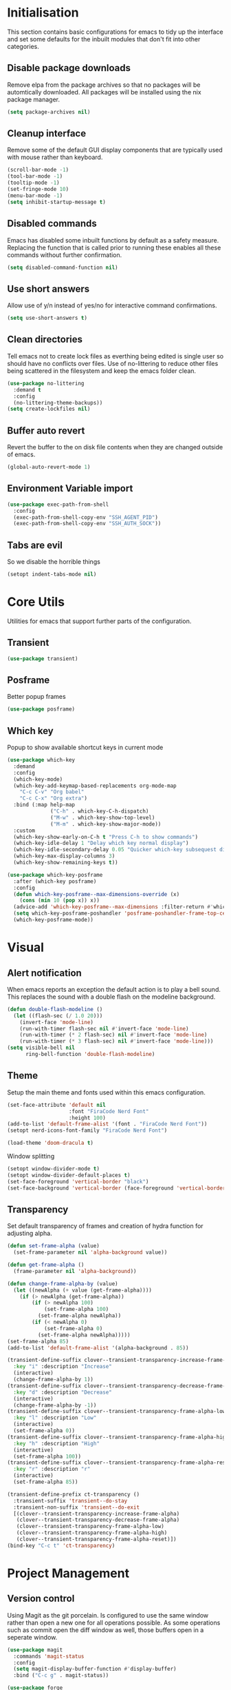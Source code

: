 #+PROPRTY: header-args :results silent

* Initialisation
This section contains basic configurations for emacs to tidy up the interface and
set some defaults for the inbuilt modules that don't fit into other categories.

** Disable package downloads
Remove elpa from the package archives so that no packages will be automtically
downloaded. All packages will be installed using the nix package manager.

#+begin_src emacs-lisp :tangle yes
  (setq package-archives nil)
#+end_src

** Cleanup interface
Remove some of the default GUI display components that are typically used with
mouse rather than keyboard.

#+begin_src emacs-lisp :tangle yes
  (scroll-bar-mode -1)
  (tool-bar-mode -1)
  (tooltip-mode -1)
  (set-fringe-mode 10)
  (menu-bar-mode -1)
  (setq inhibit-startup-message t)
#+end_src

** Disabled commands
Emacs has disabled some inbuilt functions by default as a safety measure. Replacing
the function that is called prior to running these enables all these commands without
further confirmation.

#+begin_src emacs-lisp :tangle yes
  (setq disabled-command-function nil)
#+end_src

** Use short answers
Allow use of y/n instead of yes/no for interactive command confirmations.

#+begin_src emacs-lisp :tangle yes
  (setq use-short-answers t)
#+end_src

** Clean directories
Tell emacs not to create lock files as everthing being edited is single user so
should have no conflicts over files. Use of no-littering to reduce other files
being scattered in the filesystem and keep the emacs folder clean.

#+begin_src emacs-lisp :tangle yes
  (use-package no-littering
    :demand t
    :config
    (no-littering-theme-backups))
  (setq create-lockfiles nil)
#+end_src

** Buffer auto revert
Revert the buffer to the on disk file contents when they are changed outside of emacs.

#+begin_src emacs-lisp :tangle yes
  (global-auto-revert-mode 1)
#+end_src

** Environment Variable import
#+begin_src emacs-lisp :tangle yes
  (use-package exec-path-from-shell
    :config
    (exec-path-from-shell-copy-env "SSH_AGENT_PID")
    (exec-path-from-shell-copy-env "SSH_AUTH_SOCK"))
#+end_src

** Tabs are evil
So we disable the horrible things
#+begin_src emacs-lisp :tangle yes
  (setopt indent-tabs-mode nil)
#+end_src

* Core Utils
Utilities for emacs that support further parts of the configuration.
** Transient
#+begin_src emacs-lisp :tangle yes
  (use-package transient)
#+end_src
** Posframe
Better popup frames
#+begin_src emacs-lisp :tangle yes
  (use-package posframe)
#+end_src

** Which key
Popup to show available shortcut keys in current mode
#+begin_src emacs-lisp :tangle yes
  (use-package which-key
    :demand
    :config
    (which-key-mode)
    (which-key-add-keymap-based-replacements org-mode-map
      "C-c C-v" "Org babel"
      "C-c C-x" "Org extra")
    :bind (:map help-map
                ("C-h" . which-key-C-h-dispatch)
                ("M-w" . which-key-show-top-level)
                ("M-m" . which-key-show-major-mode))
    :custom
    (which-key-show-early-on-C-h t "Press C-h to show commands")
    (which-key-idle-delay 1 "Delay which key normal display")
    (which-key-idle-secondary-delay 0.05 "Quicker which-key subsequest display")
    (which-key-max-display-columns 3)
    (which-key-show-remaining-keys t))

  (use-package which-key-posframe
    :after (which-key posframe)
    :config
    (defun which-key-posframe--max-dimensions-override (x)
      (cons (min 10 (pop x)) x))
    (advice-add 'which-key-posframe--max-dimensions :filter-return #'which-key-posframe--max-dimensions-override)
    (setq which-key-posframe-poshandler 'posframe-poshandler-frame-top-center)
    (which-key-posframe-mode))

#+end_src

* Visual
** Alert notification
When emacs reports an exception the default action is to play a bell sound. This
replaces the sound with a double flash on the modeline background.

#+begin_src emacs-lisp :tangle yes
  (defun double-flash-modeline ()
    (let ((flash-sec (/ 1.0 20)))
      (invert-face 'mode-line)
      (run-with-timer flash-sec nil #'invert-face 'mode-line)
      (run-with-timer (* 2 flash-sec) nil #'invert-face 'mode-line)
      (run-with-timer (* 3 flash-sec) nil #'invert-face 'mode-line)))
  (setq visible-bell nil
        ring-bell-function 'double-flash-modeline)
#+end_src

** Theme
Setup the main theme and fonts used within this emacs configuration.

#+begin_src emacs-lisp :tangle yes
  (set-face-attribute 'default nil
                      :font "FiraCode Nerd Font"
                      :height 100)
  (add-to-list 'default-frame-alist '(font . "FiraCode Nerd Font"))
  (setopt nerd-icons-font-family "FiraCode Nerd Font")

  (load-theme 'doom-dracula t)
#+end_src

Window splitting
#+begin_src emacs-lisp :tangle yes
  (setopt window-divider-mode t)
  (setopt window-divider-default-places t)
  (set-face-foreground 'vertical-border "black")
  (set-face-background 'vertical-border (face-foreground 'vertical-border))
#+end_src
** Transparency
Set default transparency of frames and creation of hydra function for adjusting alpha.

#+begin_src emacs-lisp :tangle yes
  (defun set-frame-alpha (value)
    (set-frame-parameter nil 'alpha-background value))

  (defun get-frame-alpha ()
    (frame-parameter nil 'alpha-background))

  (defun change-frame-alpha-by (value)
    (let ((newAlpha (+ value (get-frame-alpha))))
      (if (> newAlpha (get-frame-alpha))
          (if (> newAlpha 100)
              (set-frame-alpha 100)
            (set-frame-alpha newAlpha))
          (if (< newAlpha 0)
              (set-frame-alpha 0)
            (set-frame-alpha newAlpha)))))
  (set-frame-alpha 85)
  (add-to-list 'default-frame-alist '(alpha-background . 85))

  (transient-define-suffix clover--transient-transparency-increase-frame-alpha ()
    :key "i" :description "Increase"
    (interactive)
    (change-frame-alpha-by 1))
  (transient-define-suffix clover--transient-transparency-decrease-frame-alpha ()
    :key "d" :description "Decrease"
    (interactive)
    (change-frame-alpha-by -1))
  (transient-define-suffix clover--transient-transparency-frame-alpha-low ()
    :key "l" :description "Low"
    (interactive)
    (set-frame-alpha 0))
  (transient-define-suffix clover--transient-transparency-frame-alpha-high ()
    :key "h" :description "High"
    (interactive)
    (set-frame-alpha 100))
  (transient-define-suffix clover--transient-transparency-frame-alpha-reset ()
    :key "r" :description "r"
    (interactive)
    (set-frame-alpha 85))

  (transient-define-prefix ct-transparency ()
    :transient-suffix 'transient--do-stay
    :transient-non-suffix 'transient--do-exit
    [(clover--transient-transparency-increase-frame-alpha)
     (clover--transient-transparency-decrease-frame-alpha)
     (clover--transient-transparency-frame-alpha-low)
     (clover--transient-transparency-frame-alpha-high)
     (clover--transient-transparency-frame-alpha-reset)])
  (bind-key "C-c t" 'ct-transparency)
#+end_src

* Project Management
** Version control

Using Magit as the git porcelain. Is configured to use the same window rather than
open a new one for all operations possible. As some operations such as commit open
the diff window as well, those buffers open in a seperate window.

#+begin_src emacs-lisp :tangle yes
  (use-package magit
    :commands 'magit-status
    :config
    (setq magit-display-buffer-function #'display-buffer)
    :bind ("C-c g" . magit-status))

  (use-package forge
    :after magit)
#+end_src
* Search
** Vertico
#+begin_src emacs-lisp :tangle yes
  (use-package vertico
    :init
    (vertico-mode))

  (use-package vertico-posframe
    :init
    (vertico-posframe-mode 1)
    (setq vertico-posframe-poshandler #'posframe-poshandler-frame-top-center)
  )
#+end_src
** Consult
#+begin_src emacs-lisp :tangle yes
  (use-package consult
    :init
    (define-prefix-command 'consult)
    :bind
    ("C-s" . consult-line)
    ("C-x b" . consult-buffer)
    ("M-y". consult-yank-pop)
    ("C-c s" . consult)
    ("C-c s g" . consult-grep)
    ("C-c s i" . consult-imenu)
    ("C-c s m" . consult-imenu-multi))
#+end_src
** Orderless
#+begin_src emacs-lisp :tangle yes
  (use-package orderless
    :config
    (add-to-list 'completion-styles 'orderless)
    :custom
    (completion-category-defaults nil)
    (completion-category-overrides '((file (styles basic partial-completion)))))
#+end_src

** Helpful
#+begin_src emacs-lisp :tangle yes
  (use-package helpful
    :commands
    (helpful-callable
     helpful-command
     helpful-key
     helpful-variable
     helpful-at-point)
    :bind
    ([remap describe-function] . helpful-callable)
    ([remap describe-command] . helpful-command)
    ([remap describe-variable] . helpful-variable)
    ([remap describe-key] . helpful-key)
    ([remap Info-goto-emacs-command-node] . helpful-function)
    ("C-h M-p" . helpful-at-point))
    #+end_src
* Window  Management
** Display Buffer rules
#+begin_src emacs-lisp :tangle yes
    (setq display-buffer-base-action
    '((display-buffer-reuse-window
       display-buffer--maybe-same-window
       display-buffer-in-previous-window
       display-buffer-use-some-window)))

  (setq display-buffer-alist nil)

  (add-to-list 'display-buffer-alist
               '("\\*help\\|\\*info"
                 (display-buffer-in-side-window)
                 (window-width . 82)
                 (side . right)
                 (slot . 0)))

  (add-to-list 'display-buffer-alist
               '("magit.*:\\|magit-revision\\|forge:\\|COMMIT_EDITMSG"
                 (display-buffer-in-side-window)
                 (window-width . 82)
                 (side . left)
                 (slot . 0)))

  (add-to-list 'display-buffer-alist
             '("magit-diff.*"
               (display-buffer-in-side-window)
               (window-width . 82)
               (side . left)
               (slot . 1)))
#+end_src
* Editing
** Visual Tansient
#+begin_src emacs-lisp :tangle yes
  (transient-define-prefix ct-visual-buffer ()
    :transient-suffix 'transient--do-stay
    :transient-non-suffix 'transient--do-exit
    [("c" "Column Indicator" display-fill-column-indicator-mode)
     (clover--transient-visual-buffer-column-right)
     ("w" "Whitespace" whitespace-mode)])
  (bind-key "C-c v" 'ct-visual-buffer)
#+end_src
** Vertical Ruler
#+begin_src emacs-lisp :tangle yes
  (transient-define-suffix clover--transient-visual-buffer-column-right ()
    :key "i" :description "Column right"
    (interactive)
    (setq display-fill-column-indicator-column 100))
  (global-display-fill-column-indicator-mode 1)
  (setopt display-fill-column-indicator-column 80)
  (setopt global-display-fill-column-indicator-mode t)
  (setopt display-fil-lcolumn-indicator-character #xf0689)
#+end_src
* System
** Dired
Change dired listing mode to not show full details by default.
Change listing options to hide . & .. and group directories first.
Add keybind for creating new files.
#+begin_src emacs-lisp :tangle yes
  (use-package dired
    :init
    (setopt dired-listing-switches "-Alh --group-directories-first")
    (setopt dired-hide-details-hide-symlink-targets nil)
    :bind (:map dired-mode-map ("C-+" . dired-create-empty-file))
    :hook (dired-mode . dired-hide-details-mode))
#+end_src

Make Dired find file and create emtpy file aware of subdirectory
#+begin_src emacs-lisp :tangle yes
  (defun dired-subdir-aware (orig-fun &rest args)
    (if (eq major-mode 'dired-mode)
        (let ((default-directory (dired-current-directory)))
          (apply orig-fun args))
      (apply orig-fun args)))

  (advice-add 'find-file-read-args :around 'dired-subdir-aware)
  (advice-add 'read-file-name :around 'dired-subdir-aware)
#+end_src

Dired subtree package for allowing tree style insertion and removal of
subdirectories.
#+begin_src emacs-lisp :tangle yes
  (use-package dired-subtree
    :after dired
    :init
    ;; FIx ford nerd icons in dired with subtree
    (defun dired-subtree-add-nerd-icons ()
      (interactive)
      (revert-buffer))
    (advice-add 'dired-subtree-toggle :after 'dired-subtree-add-nerd-icons)
    (advice-add 'dired-subtree-cycle :after 'dired-subtree-add-nerd-icons)
    (advice-add 'dired-subtree-remove :after 'dired-subtree-add-nerd-icons)
    :bind (:map dired-mode-map
                ("<tab>" . dired-subtree-toggle)
                ("C-<tab>" . dired-subtree-cycle)
                ("<backtab>" . dired-subtree-remove)))

#+end_src

Dired nerd icons to show icons for files and folders
#+begin_src emacs-lisp :tangle yes
  (use-package nerd-icons-dired
    :after dired
    :hook
    (dired-mode . nerd-icons-dired-mode))
#+end_src
* Programming
** Completion
#+begin_src emacs-lisp :tangle yes
  (use-package corfu
    :init
    (global-corfu-mode)
    (setopt corfu-popupinfo-mode t)
    (defun corfu-enable-in-minibuffer ()
      "Enable Corfu in the minibuffer if `completion-at-point' is bound."
      (when (where-is-internal #'completion-at-point (list (current-local-map)))
        (setq-local corfu-auto t) ;; Enable/disable auto completion
        (setq-local corfu-echo-delay nil ;; Disable automatic echo and popup
                    corfu-popupinfo-delay nil)
        (corfu-mode 1)))
    :hook (minibuffer-setup . corfu-enable-in-minibuffer))
#+end_src
** Eglot
#+begin_src emacs-lisp :tangle yes
  (use-package eglot
    :hook
    (prog-mode . eglot-ensure))
#+end_src
** Nix
#+begin_src emacs-lisp :tangle (if (string= (getenv "WOLF_LANGUAGE_NIX") "true") "yes" "no")
  (use-package nix-mode
    :mode "\\.nix\\'"
    :hook
    (nix-mode . (lambda ()
                  (setq-local format-all-formatters '(("Nix" alejandra)))))
    (nix-mode . format-all-mode))
#+end_src
** Treesitter
#+begin_src emacs-lisp :tangle yes
  (customize-set-variable 'treesit-font-lock-level 4)
#+end_src
** Python
#+begin_src emacs-lisp :tangle yes
  (use-package python
    :init
    (setf (cdr (rassoc 'python-mode auto-mode-alist)) 'python-ts-mode)
    (setf (cdr (rassoc 'python-mode interpreter-mode-alist)) 'python-ts-mode)
      :hook
      (python-ts-mode .
                   (lambda
                     ()
                     (setq-local format-all-formatters
                                 '(("Python" black)))
                     (setq-local python-flymake-command
                                 '("flake8" "-"))
                     (setopt eglot-workspace-configuration
                                   '(:python.\analysis
                                      (:typeCheckingMode "strict")))))
          (python-ts-mode . format-all-mode))
#+end_src
